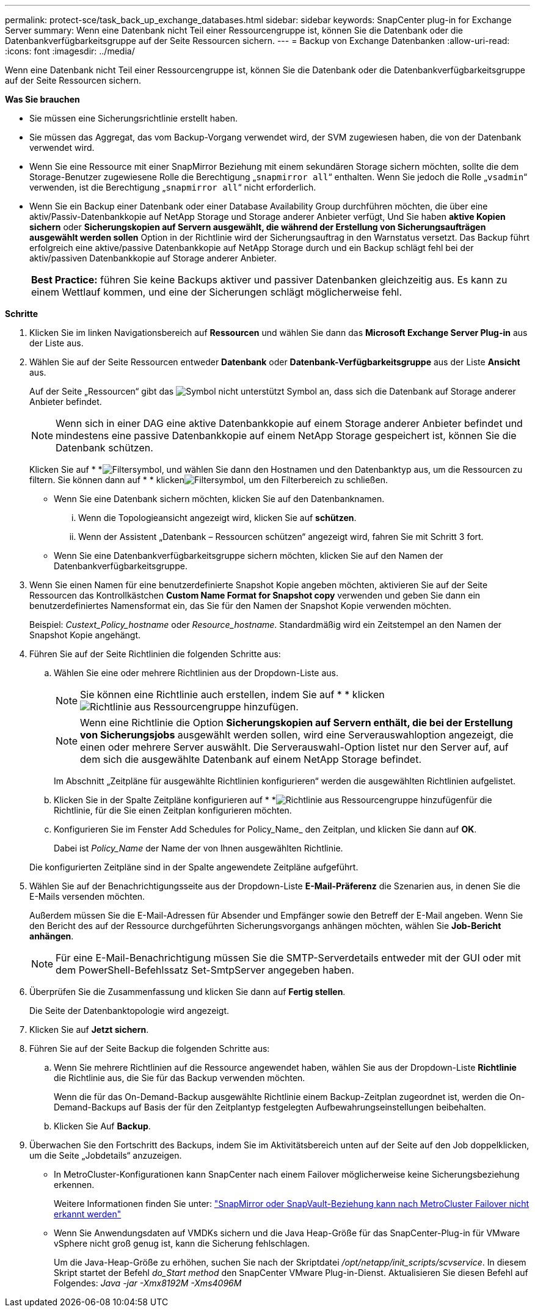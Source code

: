 ---
permalink: protect-sce/task_back_up_exchange_databases.html 
sidebar: sidebar 
keywords: SnapCenter plug-in for Exchange Server 
summary: Wenn eine Datenbank nicht Teil einer Ressourcengruppe ist, können Sie die Datenbank oder die Datenbankverfügbarkeitsgruppe auf der Seite Ressourcen sichern. 
---
= Backup von Exchange Datenbanken
:allow-uri-read: 
:icons: font
:imagesdir: ../media/


[role="lead"]
Wenn eine Datenbank nicht Teil einer Ressourcengruppe ist, können Sie die Datenbank oder die Datenbankverfügbarkeitsgruppe auf der Seite Ressourcen sichern.

*Was Sie brauchen*

* Sie müssen eine Sicherungsrichtlinie erstellt haben.
* Sie müssen das Aggregat, das vom Backup-Vorgang verwendet wird, der SVM zugewiesen haben, die von der Datenbank verwendet wird.
* Wenn Sie eine Ressource mit einer SnapMirror Beziehung mit einem sekundären Storage sichern möchten, sollte die dem Storage-Benutzer zugewiesene Rolle die Berechtigung „`snapmirror all`“ enthalten. Wenn Sie jedoch die Rolle „`vsadmin`“ verwenden, ist die Berechtigung „`snapmirror all`“ nicht erforderlich.
* Wenn Sie ein Backup einer Datenbank oder einer Database Availability Group durchführen möchten, die über eine aktiv/Passiv-Datenbankkopie auf NetApp Storage und Storage anderer Anbieter verfügt, Und Sie haben *aktive Kopien sichern* oder *Sicherungskopien auf Servern ausgewählt, die während der Erstellung von Sicherungsaufträgen ausgewählt werden sollen* Option in der Richtlinie wird der Sicherungsauftrag in den Warnstatus versetzt. Das Backup führt erfolgreich eine aktive/passive Datenbankkopie auf NetApp Storage durch und ein Backup schlägt fehl bei der aktiv/passiven Datenbankkopie auf Storage anderer Anbieter.
+
|===


| *Best Practice:* führen Sie keine Backups aktiver und passiver Datenbanken gleichzeitig aus. Es kann zu einem Wettlauf kommen, und eine der Sicherungen schlägt möglicherweise fehl. 
|===


*Schritte*

. Klicken Sie im linken Navigationsbereich auf *Ressourcen* und wählen Sie dann das *Microsoft Exchange Server Plug-in* aus der Liste aus.
. Wählen Sie auf der Seite Ressourcen entweder *Datenbank* oder *Datenbank-Verfügbarkeitsgruppe* aus der Liste *Ansicht* aus.
+
Auf der Seite „Ressourcen“ gibt das image:../media/not_supported_icon.png["Symbol nicht unterstützt"] Symbol an, dass sich die Datenbank auf Storage anderer Anbieter befindet.

+

NOTE: Wenn sich in einer DAG eine aktive Datenbankkopie auf einem Storage anderer Anbieter befindet und mindestens eine passive Datenbankkopie auf einem NetApp Storage gespeichert ist, können Sie die Datenbank schützen.

+
Klicken Sie auf * *image:../media/filter_icon.gif["Filtersymbol"], und wählen Sie dann den Hostnamen und den Datenbanktyp aus, um die Ressourcen zu filtern. Sie können dann auf * * klickenimage:../media/filter_icon.gif["Filtersymbol"], um den Filterbereich zu schließen.

+
** Wenn Sie eine Datenbank sichern möchten, klicken Sie auf den Datenbanknamen.
+
... Wenn die Topologieansicht angezeigt wird, klicken Sie auf *schützen*.
... Wenn der Assistent „Datenbank – Ressourcen schützen“ angezeigt wird, fahren Sie mit Schritt 3 fort.


** Wenn Sie eine Datenbankverfügbarkeitsgruppe sichern möchten, klicken Sie auf den Namen der Datenbankverfügbarkeitsgruppe.


. Wenn Sie einen Namen für eine benutzerdefinierte Snapshot Kopie angeben möchten, aktivieren Sie auf der Seite Ressourcen das Kontrollkästchen *Custom Name Format for Snapshot copy* verwenden und geben Sie dann ein benutzerdefiniertes Namensformat ein, das Sie für den Namen der Snapshot Kopie verwenden möchten.
+
Beispiel: _Custext_Policy_hostname_ oder _Resource_hostname_. Standardmäßig wird ein Zeitstempel an den Namen der Snapshot Kopie angehängt.

. Führen Sie auf der Seite Richtlinien die folgenden Schritte aus:
+
.. Wählen Sie eine oder mehrere Richtlinien aus der Dropdown-Liste aus.
+

NOTE: Sie können eine Richtlinie auch erstellen, indem Sie auf * * klickenimage:../media/add_policy_from_resourcegroup.gif["Richtlinie aus Ressourcengruppe hinzufügen"].

+

NOTE: Wenn eine Richtlinie die Option *Sicherungskopien auf Servern enthält, die bei der Erstellung von Sicherungsjobs* ausgewählt werden sollen, wird eine Serverauswahloption angezeigt, die einen oder mehrere Server auswählt. Die Serverauswahl-Option listet nur den Server auf, auf dem sich die ausgewählte Datenbank auf einem NetApp Storage befindet.



+
Im Abschnitt „Zeitpläne für ausgewählte Richtlinien konfigurieren“ werden die ausgewählten Richtlinien aufgelistet.

+
.. Klicken Sie in der Spalte Zeitpläne konfigurieren auf * *image:../media/add_policy_from_resourcegroup.gif["Richtlinie aus Ressourcengruppe hinzufügen"]für die Richtlinie, für die Sie einen Zeitplan konfigurieren möchten.
.. Konfigurieren Sie im Fenster Add Schedules for Policy_Name_ den Zeitplan, und klicken Sie dann auf *OK*.
+
Dabei ist _Policy_Name_ der Name der von Ihnen ausgewählten Richtlinie.

+
Die konfigurierten Zeitpläne sind in der Spalte angewendete Zeitpläne aufgeführt.



. Wählen Sie auf der Benachrichtigungsseite aus der Dropdown-Liste *E-Mail-Präferenz* die Szenarien aus, in denen Sie die E-Mails versenden möchten.
+
Außerdem müssen Sie die E-Mail-Adressen für Absender und Empfänger sowie den Betreff der E-Mail angeben. Wenn Sie den Bericht des auf der Ressource durchgeführten Sicherungsvorgangs anhängen möchten, wählen Sie *Job-Bericht anhängen*.

+

NOTE: Für eine E-Mail-Benachrichtigung müssen Sie die SMTP-Serverdetails entweder mit der GUI oder mit dem PowerShell-Befehlssatz Set-SmtpServer angegeben haben.

. Überprüfen Sie die Zusammenfassung und klicken Sie dann auf *Fertig stellen*.
+
Die Seite der Datenbanktopologie wird angezeigt.

. Klicken Sie auf *Jetzt sichern*.
. Führen Sie auf der Seite Backup die folgenden Schritte aus:
+
.. Wenn Sie mehrere Richtlinien auf die Ressource angewendet haben, wählen Sie aus der Dropdown-Liste *Richtlinie* die Richtlinie aus, die Sie für das Backup verwenden möchten.
+
Wenn die für das On-Demand-Backup ausgewählte Richtlinie einem Backup-Zeitplan zugeordnet ist, werden die On-Demand-Backups auf Basis der für den Zeitplantyp festgelegten Aufbewahrungseinstellungen beibehalten.

.. Klicken Sie Auf *Backup*.


. Überwachen Sie den Fortschritt des Backups, indem Sie im Aktivitätsbereich unten auf der Seite auf den Job doppelklicken, um die Seite „Jobdetails“ anzuzeigen.
+
** In MetroCluster-Konfigurationen kann SnapCenter nach einem Failover möglicherweise keine Sicherungsbeziehung erkennen.
+
Weitere Informationen finden Sie unter: https://kb.netapp.com/Advice_and_Troubleshooting/Data_Protection_and_Security/SnapCenter/Unable_to_detect_SnapMirror_or_SnapVault_relationship_after_MetroCluster_failover["SnapMirror oder SnapVault-Beziehung kann nach MetroCluster Failover nicht erkannt werden"^]

** Wenn Sie Anwendungsdaten auf VMDKs sichern und die Java Heap-Größe für das SnapCenter-Plug-in für VMware vSphere nicht groß genug ist, kann die Sicherung fehlschlagen.
+
Um die Java-Heap-Größe zu erhöhen, suchen Sie nach der Skriptdatei _/opt/netapp/init_scripts/scvservice_. In diesem Skript startet der Befehl _do_Start method_ den SnapCenter VMware Plug-in-Dienst. Aktualisieren Sie diesen Befehl auf Folgendes: _Java -jar -Xmx8192M -Xms4096M_




